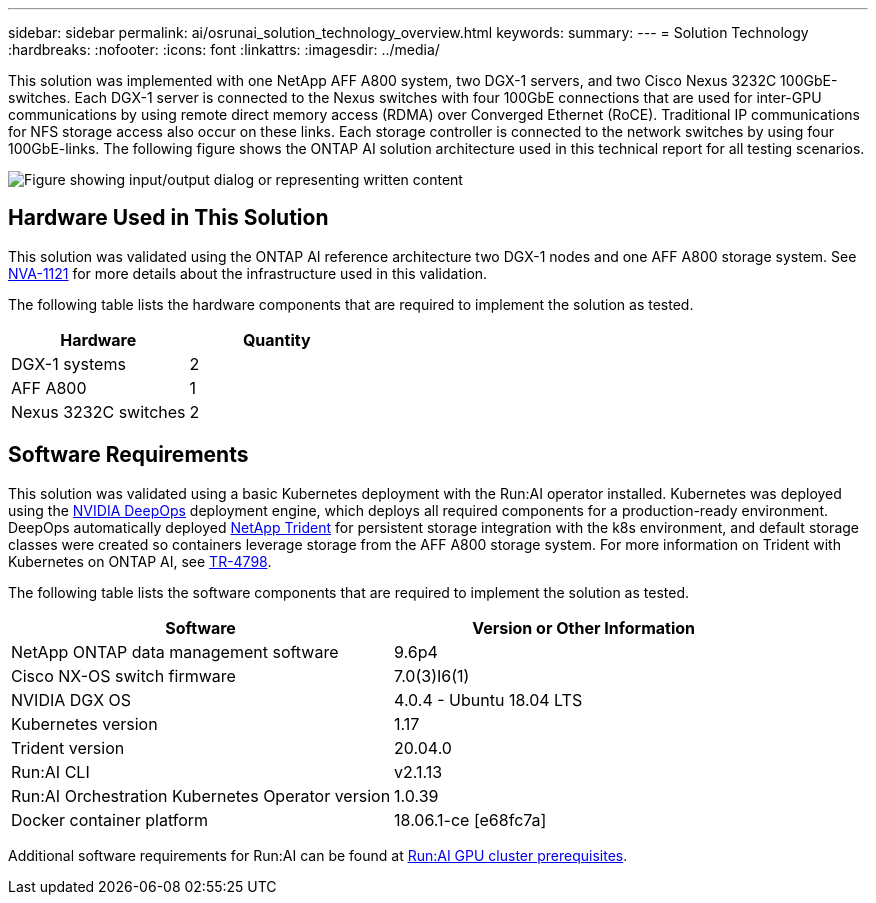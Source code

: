 ---
sidebar: sidebar
permalink: ai/osrunai_solution_technology_overview.html
keywords:
summary:
---
= Solution Technology
:hardbreaks:
:nofooter:
:icons: font
:linkattrs:
:imagesdir: ../media/

//
// This file was created with NDAC Version 2.0 (August 17, 2020)
//
// 2020-09-11 12:14:20.324821
//

[.lead]
This solution was implemented with one NetApp AFF A800 system, two DGX-1 servers, and two Cisco Nexus 3232C 100GbE-switches. Each DGX-1 server is connected to the Nexus switches with four 100GbE connections that are used for inter-GPU communications by using remote direct memory access (RDMA) over Converged Ethernet (RoCE). Traditional IP communications for NFS storage access also occur on these links. Each storage controller is connected to the network switches by using four 100GbE-links. The following figure shows the ONTAP AI solution architecture used in this technical report for all testing scenarios.

image:osrunai_image2.png["Figure showing input/output dialog or representing written content"]

== Hardware Used in This Solution

This solution was validated using the ONTAP AI reference architecture two DGX-1 nodes and one AFF A800 storage system. See https://www.netapp.com/us/media/nva-1121-design.pdf[NVA-1121^] for more details about the infrastructure used in this validation.

The following table lists the hardware components that are required to implement the solution as tested.

|===
|Hardware |Quantity

|DGX-1 systems
|2
|AFF A800
|1
|Nexus 3232C switches
|2
|===

== Software Requirements

This solution was validated using a basic Kubernetes deployment with the Run:AI operator installed. Kubernetes was deployed using the https://github.com/NVIDIA/deepops[NVIDIA DeepOps^] deployment engine, which deploys all required components for a production-ready environment. DeepOps automatically deployed https://netapp.io/persistent-storage-provisioner-for-kubernetes/[NetApp Trident^] for persistent storage integration with the k8s environment, and default storage classes were created so containers leverage storage from the AFF A800 storage system. For more information on Trident with Kubernetes on ONTAP AI, see https://www.netapp.com/us/media/tr-4798.pdf[TR-4798^].

The following table lists the software components that are required to implement the solution as tested.

|===
|Software |Version or Other Information

|NetApp ONTAP data management software
|9.6p4
|Cisco NX-OS switch firmware
|7.0(3)I6(1)
|NVIDIA DGX OS
|4.0.4 - Ubuntu 18.04 LTS
|Kubernetes version
|1.17
|Trident version
|20.04.0
|Run:AI CLI
|v2.1.13
|Run:AI Orchestration Kubernetes Operator version
|1.0.39
|Docker container platform
|18.06.1-ce [e68fc7a]
|===

Additional software requirements for Run:AI can be found at https://docs.run.ai/Administrator/Cluster-Setup/Run-AI-GPU-Cluster-Prerequisites/[Run:AI GPU cluster prerequisites^].

